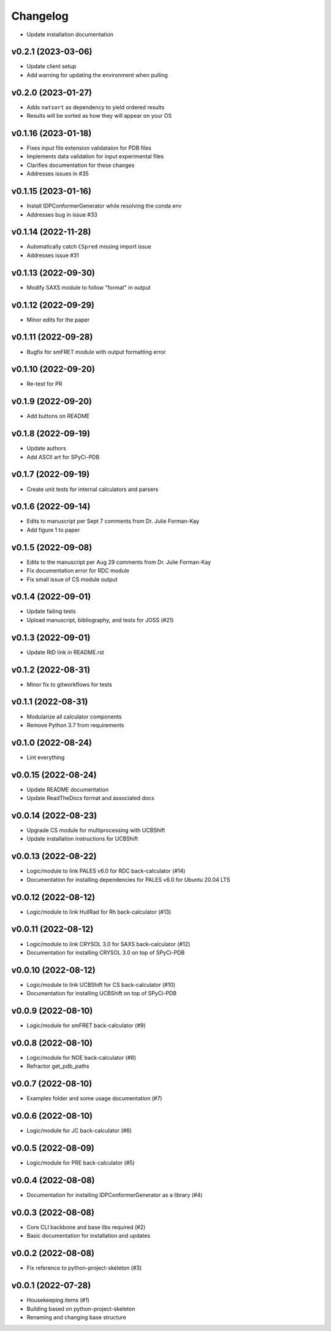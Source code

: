 
Changelog
=========

* Update installation documentation

v0.2.1 (2023-03-06)
------------------------------------------------------------

* Update client setup
* Add warning for updating the environment when pulling

v0.2.0 (2023-01-27)
------------------------------------------------------------

* Adds ``natsort`` as dependency to yield ordered results
* Results will be sorted as how they will appear on your OS

v0.1.16 (2023-01-18)
------------------------------------------------------------

* Fixes input file extension validataion for PDB files
* Implements data validation for input experimental files
* Clarifies documentation for these changes
* Addresses issues in #35

v0.1.15 (2023-01-16)
------------------------------------------------------------

* Install IDPConformerGenerator while resolving the conda env
* Addresses bug in issue #33

v0.1.14 (2022-11-28)
------------------------------------------------------------

* Automatically catch ``CSpred`` missing import issue
* Addresses issue #31

v0.1.13 (2022-09-30)
------------------------------------------------------------

* Modify SAXS module to follow "format" in output

v0.1.12 (2022-09-29)
------------------------------------------------------------

* Minor edits for the paper

v0.1.11 (2022-09-28)
------------------------------------------------------------

* Bugfix for smFRET module with output formatting error

v0.1.10 (2022-09-20)
------------------------------------------------------------

* Re-test for PR

v0.1.9 (2022-09-20)
------------------------------------------------------------

* Add buttons on README

v0.1.8 (2022-09-19)
------------------------------------------------------------

* Update authors
* Add ASCII art for SPyCi-PDB

v0.1.7 (2022-09-19)
------------------------------------------------------------

* Create unit tests for internal calculators and parsers

v0.1.6 (2022-09-14)
------------------------------------------------------------

* Edits to manuscript per Sept 7 comments from Dr. Julie Forman-Kay
* Add figure 1 to paper

v0.1.5 (2022-09-08)
------------------------------------------------------------

* Edits to the manuscript per Aug 29 comments from Dr. Julie Forman-Kay
* Fix documentation error for RDC module
* Fix small issue of CS module output

v0.1.4 (2022-09-01)
------------------------------------------------------------

* Update failing tests
* Upload manuscript, bibliography, and tests for JOSS (#21)

v0.1.3 (2022-09-01)
------------------------------------------------------------

* Update RtD link in README.rst

v0.1.2 (2022-08-31)
------------------------------------------------------------

* Minor fix to gitworkflows for tests

v0.1.1 (2022-08-31)
------------------------------------------------------------

* Modularize all calculator components
* Remove Python 3.7 from requirements

v0.1.0 (2022-08-24)
------------------------------------------------------------

* Lint everything

v0.0.15 (2022-08-24)
------------------------------------------------------------

* Update README documentation
* Update ReadTheDocs format and associated docs

v0.0.14 (2022-08-23)
------------------------------------------------------------

* Upgrade CS module for multiprocessing with UCBShift
* Update installation instructions for UCBShift

v0.0.13 (2022-08-22)
------------------------------------------------------------

* Logic/module to link PALES v6.0 for RDC back-calculator (#14)
* Documentation for installing dependencies for PALES v6.0 for Ubuntu 20.04 LTS

v0.0.12 (2022-08-12)
------------------------------------------------------------

* Logic/module to link HullRad for Rh back-calculator (#13)

v0.0.11 (2022-08-12)
------------------------------------------------------------

* Logic/module to link CRYSOL 3.0 for SAXS back-calculator (#12)
* Documentation for installing CRYSOL 3.0 on top of SPyCi-PDB

v0.0.10 (2022-08-12)
------------------------------------------------------------

* Logic/module to link UCBShift for CS back-calculator (#10)
* Documentation for installing UCBShift on top of SPyCi-PDB

v0.0.9 (2022-08-10)
------------------------------------------------------------

* Logic/module for smFRET back-calculator (#9)

v0.0.8 (2022-08-10)
------------------------------------------------------------

* Logic/module for NOE back-calculator (#8)
* Refractor get_pdb_paths

v0.0.7 (2022-08-10)
------------------------------------------------------------

* Examples folder and some usage documentation (#7)

v0.0.6 (2022-08-10)
------------------------------------------------------------

* Logic/module for JC back-calculator (#6)

v0.0.5 (2022-08-09)
------------------------------------------------------------

* Logic/module for PRE back-calculator (#5)

v0.0.4 (2022-08-08)
------------------------------------------------------------

* Documentation for installing IDPConformerGenerator as a library (#4)

v0.0.3 (2022-08-08)
------------------------------------------------------------

* Core CLI backbone and base libs required (#2)
* Basic documentation for installation and updates

v0.0.2 (2022-08-08)
------------------------------------------------------------

* Fix reference to python-project-skeleton (#3)

v0.0.1 (2022-07-28)
------------------------------------------------------------

* Housekeeping items (#1)
* Building based on python-project-skeleton
* Renaming and changing base structure

